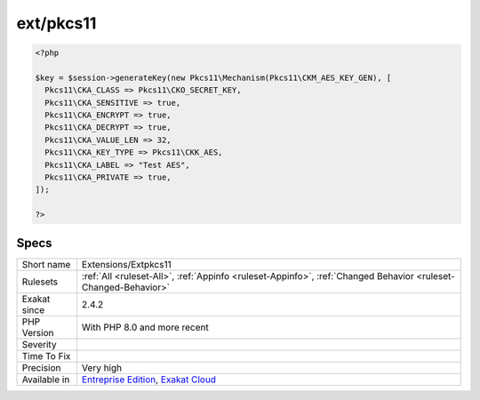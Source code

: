 .. _extensions-extpkcs11:

.. _ext-pkcs11:

ext/pkcs11
++++++++++

.. meta\:\:
	:description:
		ext/pkcs11: In cryptography, PKCS #11 is one of the Public-Key Cryptography Standards.
	:twitter:card: summary_large_image
	:twitter:site: @exakat
	:twitter:title: ext/pkcs11
	:twitter:description: ext/pkcs11: In cryptography, PKCS #11 is one of the Public-Key Cryptography Standards
	:twitter:creator: @exakat
	:twitter:image:src: https://www.exakat.io/wp-content/uploads/2020/06/logo-exakat.png
	:og:image: https://www.exakat.io/wp-content/uploads/2020/06/logo-exakat.png
	:og:title: ext/pkcs11
	:og:type: article
	:og:description: In cryptography, PKCS #11 is one of the Public-Key Cryptography Standards
	:og:url: https://php-tips.readthedocs.io/en/latest/tips/Extensions/Extpkcs11.html
	:og:locale: en
  In cryptography, PKCS #11 is one of the Public-Key Cryptography Standards. This extensions provides methods to create, read and check those keys.

.. code-block:: php
   
   <?php
   
   $key = $session->generateKey(new Pkcs11\Mechanism(Pkcs11\CKM_AES_KEY_GEN), [
     Pkcs11\CKA_CLASS => Pkcs11\CKO_SECRET_KEY,
     Pkcs11\CKA_SENSITIVE => true,
     Pkcs11\CKA_ENCRYPT => true,
     Pkcs11\CKA_DECRYPT => true,
     Pkcs11\CKA_VALUE_LEN => 32,
     Pkcs11\CKA_KEY_TYPE => Pkcs11\CKK_AES,
     Pkcs11\CKA_LABEL => "Test AES",
     Pkcs11\CKA_PRIVATE => true,
   ]);
   
   ?>

Specs
_____

+--------------+-------------------------------------------------------------------------------------------------------------------------+
| Short name   | Extensions/Extpkcs11                                                                                                    |
+--------------+-------------------------------------------------------------------------------------------------------------------------+
| Rulesets     | :ref:`All <ruleset-All>`, :ref:`Appinfo <ruleset-Appinfo>`, :ref:`Changed Behavior <ruleset-Changed-Behavior>`          |
+--------------+-------------------------------------------------------------------------------------------------------------------------+
| Exakat since | 2.4.2                                                                                                                   |
+--------------+-------------------------------------------------------------------------------------------------------------------------+
| PHP Version  | With PHP 8.0 and more recent                                                                                            |
+--------------+-------------------------------------------------------------------------------------------------------------------------+
| Severity     |                                                                                                                         |
+--------------+-------------------------------------------------------------------------------------------------------------------------+
| Time To Fix  |                                                                                                                         |
+--------------+-------------------------------------------------------------------------------------------------------------------------+
| Precision    | Very high                                                                                                               |
+--------------+-------------------------------------------------------------------------------------------------------------------------+
| Available in | `Entreprise Edition <https://www.exakat.io/entreprise-edition>`_, `Exakat Cloud <https://www.exakat.io/exakat-cloud/>`_ |
+--------------+-------------------------------------------------------------------------------------------------------------------------+



